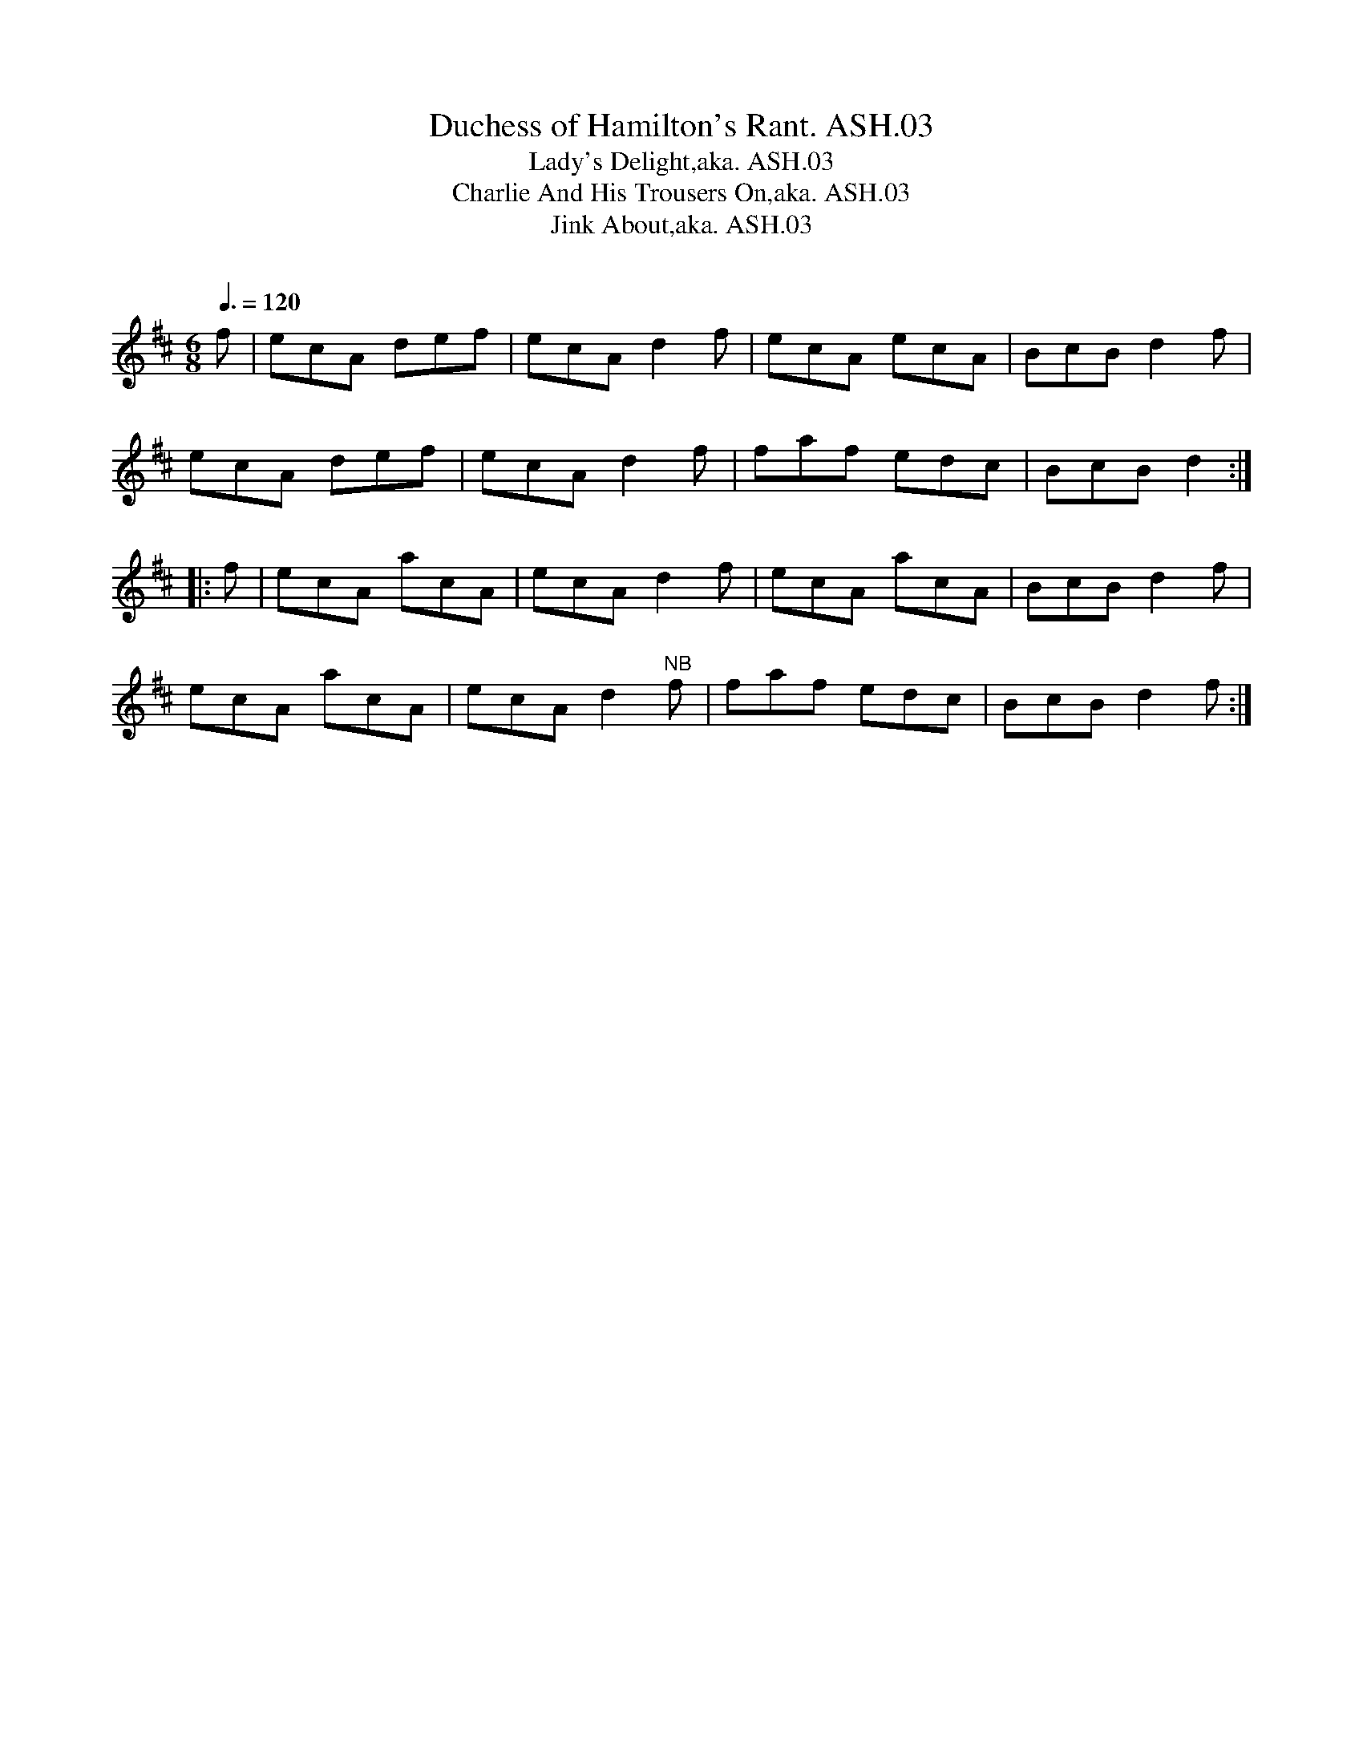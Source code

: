 X:3
T:Duchess of Hamilton's Rant. ASH.03
T:Lady's Delight,aka. ASH.03
T:Charlie And His Trousers On,aka. ASH.03
T:Jink About,aka. ASH.03
M:6/8
L:1/8
Q:3/8=120
B:Harrison & Wall MS,Ashover,Derbyshire,1762-75
R:
O:
A:England, Derbyshire
N:B strain Bar 6, note "F" has "E"
N:written over it
N:in MS
Z:vmp.Mick Peat +,2003
K:D
f | ecA def|ecA d2f|ecA ecA|BcB d2f|
ecA def| ecA d2f|faf edc|BcB d2:|
|:f | ecA acA|ecA d2f|ecA acA|BcB d2f|
ecA acA|ecA d2"^NB"f|faf edc|BcB d2f:|
